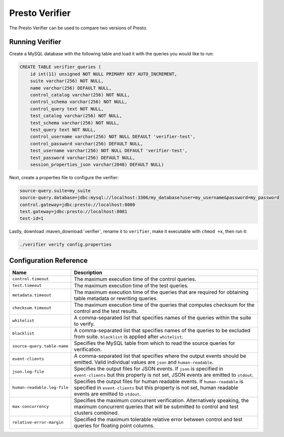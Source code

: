 ===============
Presto Verifier
===============

The Presto Verifier can be used to compare two versions of Presto.

.. _running-verifier:

Running Verifier
----------------

Create a MySQL database with the following table and load it with the queries you would like to run:

.. code-block:: sql

    CREATE TABLE verifier_queries (
        id int(11) unsigned NOT NULL PRIMARY KEY AUTO_INCREMENT,
        suite varchar(256) NOT NULL,
        name varchar(256) DEFAULT NULL,
        control_catalog varchar(256) NOT NULL,
        control_schema varchar(256) NOT NULL,
        control_query text NOT NULL,
        test_catalog varchar(256) NOT NULL,
        test_schema varchar(256) NOT NULL,
        test_query text NOT NULL,
        control_username varchar(256) NOT NULL DEFAULT 'verifier-test',
        control_password varchar(256) DEFAULT NULL,
        test_username varchar(256) NOT NULL DEFAULT 'verifier-test',
        test_password varchar(256) DEFAULT NULL,
        session_properties_json varchar(2048) DEFAULT NULL)

Next, create a properties file to configure the verifier:

.. code-block:: none

    source-query.suite=my_suite
    source-query.database=jdbc:mysql://localhost:3306/my_database?user=my_username&password=my_password
    control.gateway=jdbc:presto://localhost:8080
    test.gateway=jdbc:presto://localhost:8081
    test-id=1

Lastly, download :maven_download:`verifier`, rename it to ``verifier``,
make it executable with ``chmod +x``, then run it:

.. code-block:: none

    ./verifier verify config.properties


Configuration Reference
-----------------------

================================= =======================================================================
Name                              Description
================================= =======================================================================
``control.timeout``               The maximum execution time of the control queries.
``test.timeout``                  The maximum execution time of the test queries.
``metadata.timeout``              The maximum execution time of the queries that are required for
                                  obtaining table metadata or rewriting queries.
``checksum.timeout``              The maximum execution time of the queries that computes checksum for
                                  the control and the test results.
``whitelist``                     A comma-separated list that specifies names of the queries within the
                                  suite to verify.
``blacklist``                     A comma-separated list that specifies names of the queries to be
                                  excluded from suite. ``blacklist`` is applied after ``whitelist``.
``source-query.table-name``       Specifies the MySQL table from which to read the source queries for
                                  verification.
``event-clients``                 A comma-separated list that specifies where the output events should be
                                  emitted. Valid individual values are ``json`` and ``human-readable``.
``json.log-file``                 Specifies the output files for JSON events. If ``json`` is specified in
                                  ``event-clients`` but this property is not set, JSON events are emitted
                                  to ``stdout``.
``human-readable.log-file``       Specifies the output files for human readable events. If
                                  ``human-readable`` is specified in ``event-clients`` but this property
                                  is not set, human readable events are emitted to ``stdout``.
``max-concurrency``               Specifies the maximum concurrent verification. Alternatively speaking,
                                  the maximum concurrent queries that will be submitted to control and
                                  test clusters combined.
``relative-error-margin``         Specified the maximum tolerable relative error between control and test
                                  queries for floating point columns.
================================= =======================================================================
